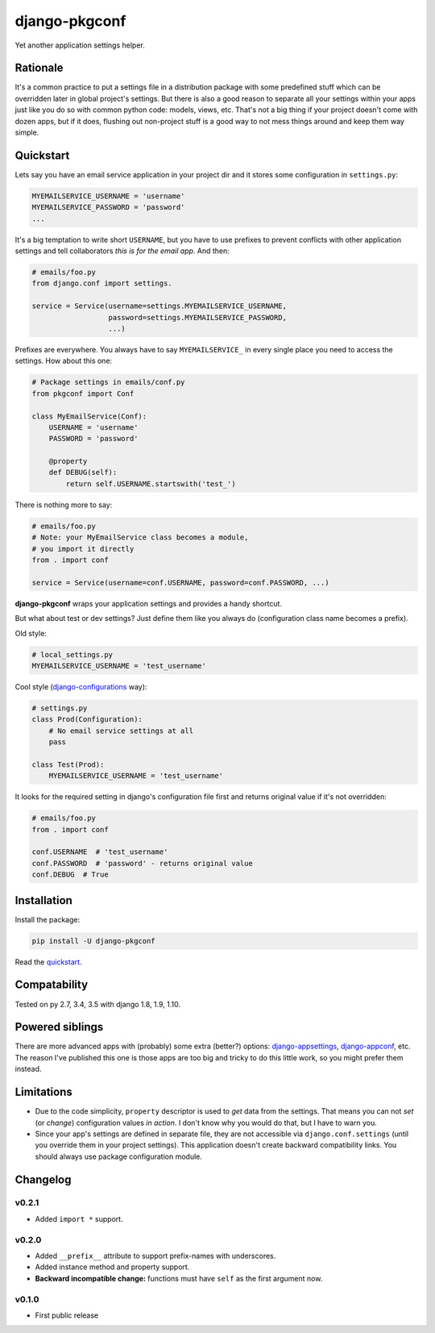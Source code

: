 django-pkgconf
==============

Yet another application settings helper.

Rationale
---------

It's a common practice to put a settings file in a distribution package with some predefined stuff which can be overridden later in global project's settings.
But there is also a good reason to separate all your settings within your apps just like you do so with common python code: models, views, etc.
That's not a big thing if your project doesn't come with dozen apps, but if it does, flushing out non-project stuff is a good way to not mess things around and keep them way simple.

.. _quickstart:

Quickstart
----------

Lets say you have an email service application in your project dir and it stores some configuration in ``settings.py``:

.. code-block:: python

    MYEMAILSERVICE_USERNAME = 'username'
    MYEMAILSERVICE_PASSWORD = 'password'
    ...

It's a big temptation to write short ``USERNAME``, but you have to use prefixes to prevent conflicts with other application settings and tell collaborators *this is for the email app*. And then:

.. code-block:: python

    # emails/foo.py
    from django.conf import settings.

    service = Service(username=settings.MYEMAILSERVICE_USERNAME,
                      password=settings.MYEMAILSERVICE_PASSWORD,
                      ...)

Prefixes are everywhere. You always have to say ``MYEMAILSERVICE_`` in every single place you need to access the settings. How about this one:

.. code-block:: python

    # Package settings in emails/conf.py
    from pkgconf import Conf

    class MyEmailService(Conf):
        USERNAME = 'username'
        PASSWORD = 'password'

        @property
        def DEBUG(self):
            return self.USERNAME.startswith('test_')

There is nothing more to say:

.. code-block:: python

    # emails/foo.py
    # Note: your MyEmailService class becomes a module,
    # you import it directly
    from . import conf

    service = Service(username=conf.USERNAME, password=conf.PASSWORD, ...)

**django-pkgconf** wraps your application settings and provides a handy shortcut.

But what about test or dev settings? Just define them like you always do (configuration class name becomes a prefix).

Old style:

.. code-block:: python

    # local_settings.py
    MYEMAILSERVICE_USERNAME = 'test_username'

Cool style (django-configurations_ way):

.. code-block:: python

    # settings.py
    class Prod(Configuration):
        # No email service settings at all
        pass

    class Test(Prod):
        MYEMAILSERVICE_USERNAME = 'test_username'

It looks for the required setting in django's configuration file first and returns original value if it's not overridden:

.. code-block:: python

    # emails/foo.py
    from . import conf

    conf.USERNAME  # 'test_username'
    conf.PASSWORD  # 'password' - returns original value
    conf.DEBUG  # True


Installation
------------

Install the package:

.. code-block:: console

    pip install -U django-pkgconf

Read the quickstart_.


Compatability
-------------

.. image:: https://travis-ci.org/byashimov/django-pkgconf.svg?branch=master
    :alt: Build Status
    :target: https://travis-ci.org/byashimov/django-pkgconf

.. image:: https://codecov.io/gh/byashimov/django-pkgconf/branch/master/graph/badge.svg
    :alt: Codecov
    :target: https://codecov.io/gh/byashimov/django-pkgconf

Tested on py 2.7, 3.4, 3.5 with django 1.8, 1.9, 1.10.


Powered siblings
----------------

There are more advanced apps with (probably) some extra (better?) options: django-appsettings_, django-appconf_, etc. The reason I've published this one is those apps are too big and tricky to do this little work, so you might prefer them instead.


Limitations
-----------

- Due to the code simplicity, ``property`` descriptor is used to *get* data from the settings. That means you can not *set* (or *change*) configuration values *in action*. I don't know why you would do that, but I have to warn you.
- Since your app's settings are defined in separate file, they are not accessible via ``django.conf.settings`` (until you override them in your project settings). This application doesn't create backward compatibility links. You should always use package configuration module.


Changelog
---------

v0.2.1
~~~~~~
- Added ``import *`` support.

v0.2.0
~~~~~~
- Added ``__prefix__`` attribute to support prefix-names with underscores.
- Added instance method and property support.
- **Backward incompatible change:** functions must have ``self`` as the first argument now.

v0.1.0
~~~~~~
- First public release

.. _django-appsettings: https://github.com/jaredly/django-appsettings
.. _django-appconf: https://github.com/django-compressor/django-appconf
.. _django-configurations: https://github.com/jezdez/django-configurations